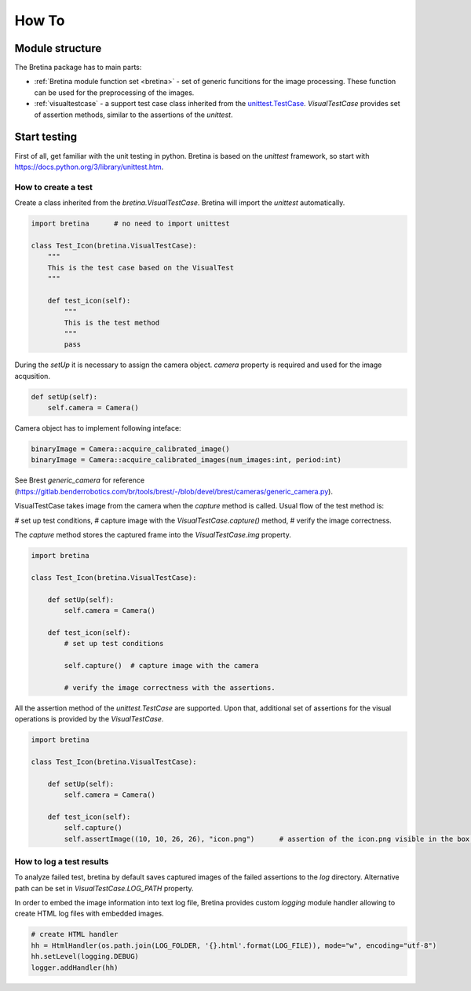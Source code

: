 .. _howto:

How To
======

.. _howto.structure:

Module structure
----------------

The Bretina package has to main parts:

* :ref:`Bretina module function set <bretina>` - set of generic funcitions for the image processing. These function can be used for the preprocessing of the images.
* :ref:`visualtestcase` - a support test case class inherited from the `unittest.TestCase <https://docs.python.org/3/library/unittest.html#unittest.TestCase>`_.
  `VisualTestCase` provides set of assertion methods, similar to the assertions of the `unittest`.

Start testing
-------------

First of all, get familiar with the unit testing in python. Bretina is based on the `unittest` framework, so start with https://docs.python.org/3/library/unittest.htm.


How to create a test
~~~~~~~~~~~~~~~~~~~~

Create a class inherited from the `bretina.VisualTestCase`. Bretina will import the `unittest` automatically.

.. code-block:: python

    import bretina      # no need to import unittest

    class Test_Icon(bretina.VisualTestCase):
        """
        This is the test case based on the VisualTest
        """

        def test_icon(self):
            """
            This is the test method
            """
            pass

During the `setUp` it is necessary to assign the camera object. `camera` property is required and used for the image acqusition.

.. code-block:: python

    def setUp(self):
        self.camera = Camera()

Camera object has to implement following inteface:

.. code-block:: python

    binaryImage = Camera::acquire_calibrated_image()
    binaryImage = Camera::acquire_calibrated_images(num_images:int, period:int)

See Brest `generic_camera` for reference (https://gitlab.benderrobotics.com/br/tools/brest/-/blob/devel/brest/cameras/generic_camera.py).

VisualTestCase takes image from the camera when the `capture` method is called. Usual flow of the test method is:

# set up test conditions,
# capture image with the `VisualTestCase.capture()` method,
# verify the image correctness.

The `capture` method stores the captured frame into the `VisualTestCase.img` property.

.. code-block:: python

    import bretina

    class Test_Icon(bretina.VisualTestCase):

        def setUp(self):
            self.camera = Camera()

        def test_icon(self):
            # set up test conditions

            self.capture()  # capture image with the camera

            # verify the image correctness with the assertions.

All the assertion method of the `unittest.TestCase` are supported. Upon that, additional set of assertions for the visual operations is provided by the `VisualTestCase`.

.. code-block:: python

    import bretina

    class Test_Icon(bretina.VisualTestCase):

        def setUp(self):
            self.camera = Camera()

        def test_icon(self):
            self.capture()
            self.assertImage((10, 10, 26, 26), "icon.png")      # assertion of the icon.png visible in the box (10, 10, 26, 26)


How to log a test results
~~~~~~~~~~~~~~~~~~~~~~~~~

To analyze failed test, bretina by default saves captured images of the failed assertions to the `log` directory. Alternative path can be set in `VisualTestCase.LOG_PATH` property.

In order to embed the image information into text log file, Bretina provides custom `logging` module handler allowing to create HTML log files with embedded images.

.. code-block:: python

    # create HTML handler
    hh = HtmlHandler(os.path.join(LOG_FOLDER, '{}.html'.format(LOG_FILE)), mode="w", encoding="utf-8")
    hh.setLevel(logging.DEBUG)
    logger.addHandler(hh)
